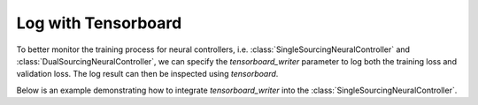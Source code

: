 Log with Tensorboard
====================

To better monitor the training process for neural controllers, i.e. :class:`SingleSourcingNeuralController` and :class:`DualSourcingNeuralController`, we can specify the `tensorboard_writer` parameter to log both the training loss and validation loss. The log result can then be inspected using `tensorboard`.

Below is an example demonstrating how to integrate `tensorboard_writer` into the :class:`SingleSourcingNeuralController`.

.. doctest::

    >>> import torch
    >>> from idinn.demand import UniformDemand
    >>> from idinn.single_controller.single_neural import SingleSourcingNeuralController
    >>> from torch.utils.tensorboard import SummaryWriter

    >>> single_sourcing_model = SingleSourcingModel(
    ...     lead_time=0,
    ...     holding_cost=5,
    ...     shortage_cost=495,
    ...     batch_size=32,
    ...     init_inventory=10,
    ...     demand_generator=UniformDemand(low=0, high=4),
    ...  )
    >>> single_controller = SingleSourcingNeuralController(
    ...     hidden_layers=[2], activation=torch.nn.CELU(alpha=1)
    ... )
    >>> single_controller.fit(
    ...     sourcing_model=single_sourcing_model,
    ...     sourcing_periods=50,
    ...     validation_sourcing_periods=1000,
    ...     epochs=5000,
    ...     seed=1,
    ...     tensorboard_writer=SummaryWriter(comment="_single_1")
    ... )